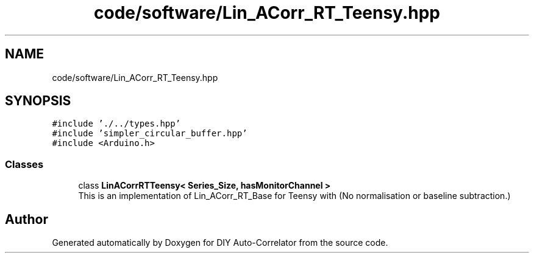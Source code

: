 .TH "code/software/Lin_ACorr_RT_Teensy.hpp" 3 "Fri Nov 12 2021" "Version 1.0" "DIY Auto-Correlator" \" -*- nroff -*-
.ad l
.nh
.SH NAME
code/software/Lin_ACorr_RT_Teensy.hpp
.SH SYNOPSIS
.br
.PP
\fC#include '\&./\&.\&./types\&.hpp'\fP
.br
\fC#include 'simpler_circular_buffer\&.hpp'\fP
.br
\fC#include <Arduino\&.h>\fP
.br

.SS "Classes"

.in +1c
.ti -1c
.RI "class \fBLinACorrRTTeensy< Series_Size, hasMonitorChannel >\fP"
.br
.RI "This is an implementation of Lin_ACorr_RT_Base for Teensy with \fB\fP(No normalisation or baseline subtraction\&.) "
.in -1c
.SH "Author"
.PP 
Generated automatically by Doxygen for DIY Auto-Correlator from the source code\&.
